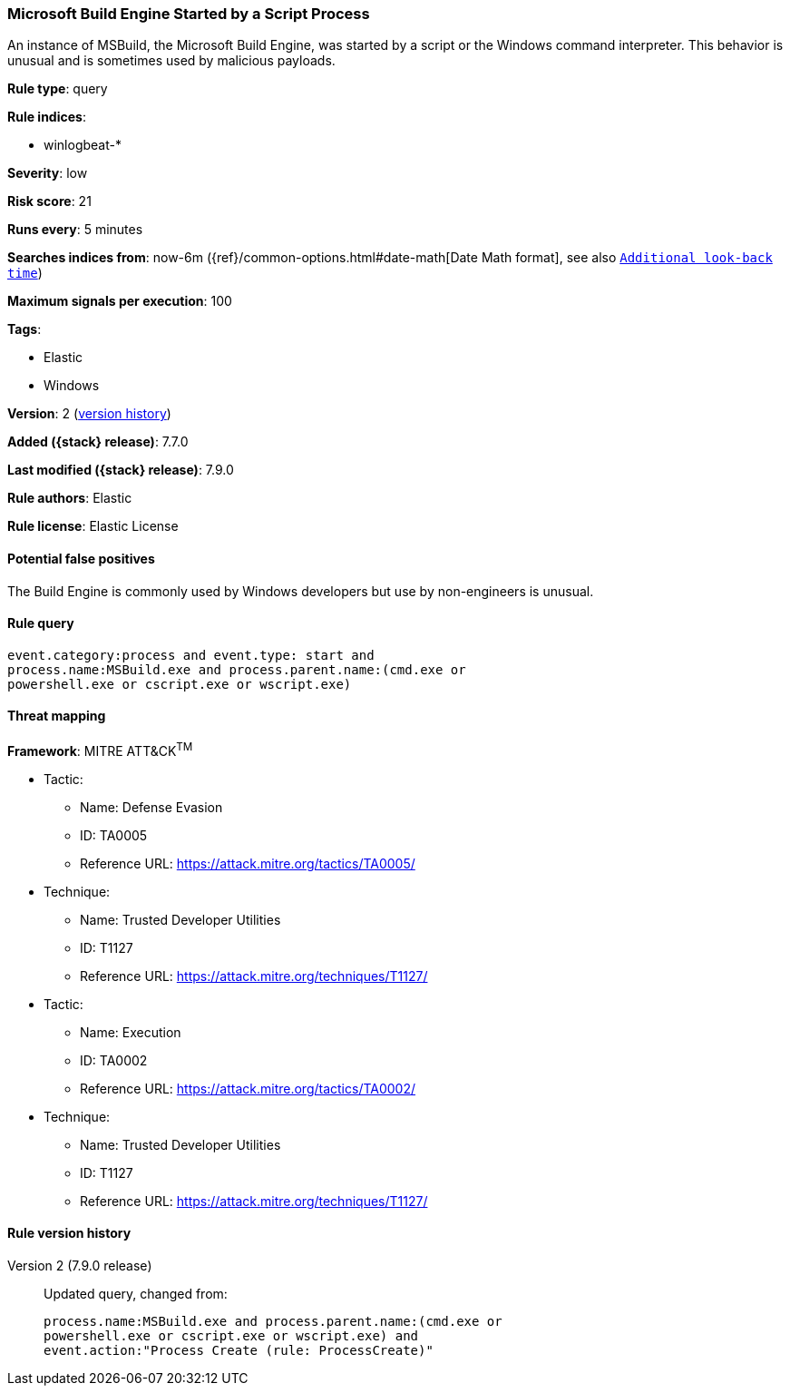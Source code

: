 [[microsoft-build-engine-started-by-a-script-process]]
=== Microsoft Build Engine Started by a Script Process

An instance of MSBuild, the Microsoft Build Engine, was started by a script or
the Windows command interpreter. This behavior is unusual and is sometimes used
by malicious payloads.

*Rule type*: query

*Rule indices*:

* winlogbeat-*

*Severity*: low

*Risk score*: 21

*Runs every*: 5 minutes

*Searches indices from*: now-6m ({ref}/common-options.html#date-math[Date Math format], see also <<rule-schedule, `Additional look-back time`>>)

*Maximum signals per execution*: 100

*Tags*:

* Elastic
* Windows

*Version*: 2 (<<microsoft-build-engine-started-by-a-script-process-history, version history>>)

*Added ({stack} release)*: 7.7.0

*Last modified ({stack} release)*: 7.9.0

*Rule authors*: Elastic

*Rule license*: Elastic License

==== Potential false positives

The Build Engine is commonly used by Windows developers but use by non-engineers is unusual.

==== Rule query


[source,js]
----------------------------------
event.category:process and event.type: start and
process.name:MSBuild.exe and process.parent.name:(cmd.exe or
powershell.exe or cscript.exe or wscript.exe)
----------------------------------

==== Threat mapping

*Framework*: MITRE ATT&CK^TM^

* Tactic:
** Name: Defense Evasion
** ID: TA0005
** Reference URL: https://attack.mitre.org/tactics/TA0005/
* Technique:
** Name: Trusted Developer Utilities
** ID: T1127
** Reference URL: https://attack.mitre.org/techniques/T1127/


* Tactic:
** Name: Execution
** ID: TA0002
** Reference URL: https://attack.mitre.org/tactics/TA0002/
* Technique:
** Name: Trusted Developer Utilities
** ID: T1127
** Reference URL: https://attack.mitre.org/techniques/T1127/

[[microsoft-build-engine-started-by-a-script-process-history]]
==== Rule version history

Version 2 (7.9.0 release)::
Updated query, changed from:
+
[source, js]
----------------------------------
process.name:MSBuild.exe and process.parent.name:(cmd.exe or
powershell.exe or cscript.exe or wscript.exe) and
event.action:"Process Create (rule: ProcessCreate)"
----------------------------------

